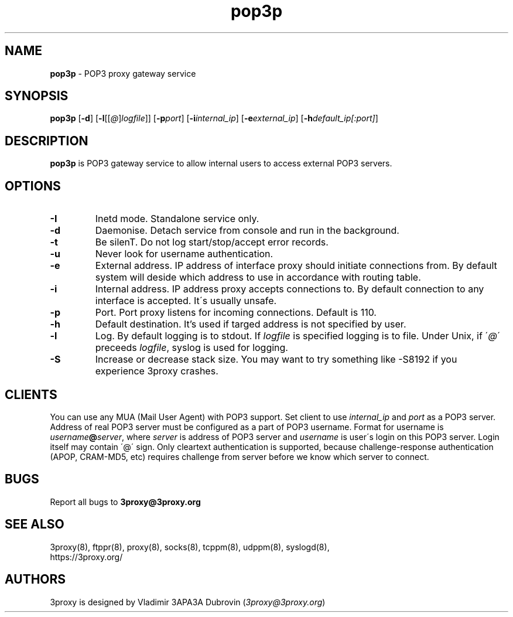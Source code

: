 .TH pop3p "8" "January 2019" "3proxy 0.9" "Universal proxy server"
.SH NAME
.B pop3p
\- POP3 proxy gateway service
.SH SYNOPSIS
.BR "pop3p " [ -d ]
.IB \fR[ -l \fR[ \fR[ @ \fR] logfile \fR]]
.IB \fR[ -p port\fR]
.IB \fR[ -i internal_ip\fR]
.IB \fR[ -e external_ip\fR]
.IB \fR[ -h default_ip[:port]\fR]
.SH DESCRIPTION
.B pop3p
is POP3 gateway service to allow internal users to access external POP3
servers.
.SH OPTIONS
.TP
.B -I
Inetd mode. Standalone service only.
.TP
.B -d
Daemonise. Detach service from console and run in the background.
.TP
.B -t
Be silenT. Do not log start/stop/accept error records.
.TP
.B -u
Never look for username authentication.
.TP
.B -e
External address. IP address of interface proxy should initiate connections
from. 
By default system will deside which address to use in accordance
with routing table.
.TP
.B -i
Internal address. IP address proxy accepts connections to.
By default connection to any interface is accepted. It\'s usually unsafe.
.TP
.B -p
Port. Port proxy listens for incoming connections. Default is 110.
.TP
.B -h
Default destination. It's used if targed address is not specified by user.
.TP
.B -l
Log. By default logging is to stdout. If
.I logfile
is specified logging is to file. Under Unix, if
.RI \' @ \'
preceeds
.IR logfile ,
syslog is used for logging.
.TP
.B -S
Increase or decrease stack size. You may want to try something like -S8192 if you experience 3proxy
crashes.
.SH CLIENTS
You can use any MUA (Mail User Agent) with POP3 support. Set client to use
.I internal_ip
and
.IR port
as a POP3 server. Address of real POP3 server must be configured as a part of
POP3 username. Format for username is
.IR username \fB@ server ,
where
.I server
is address of POP3 server and
.I username
is user\'s login on this POP3 server. Login itself may contain \'@\' sign.
Only cleartext authentication is supported, because challenge-response
authentication (APOP, CRAM-MD5, etc) requires challenge from server before
we know which server to connect.
.SH BUGS
Report all bugs to
.BR 3proxy@3proxy.org
.SH SEE ALSO
3proxy(8), ftppr(8), proxy(8), socks(8), tcppm(8), udppm(8), syslogd(8),
.br
https://3proxy.org/
.SH AUTHORS
3proxy is designed by Vladimir 3APA3A Dubrovin
.RI ( 3proxy@3proxy.org )
